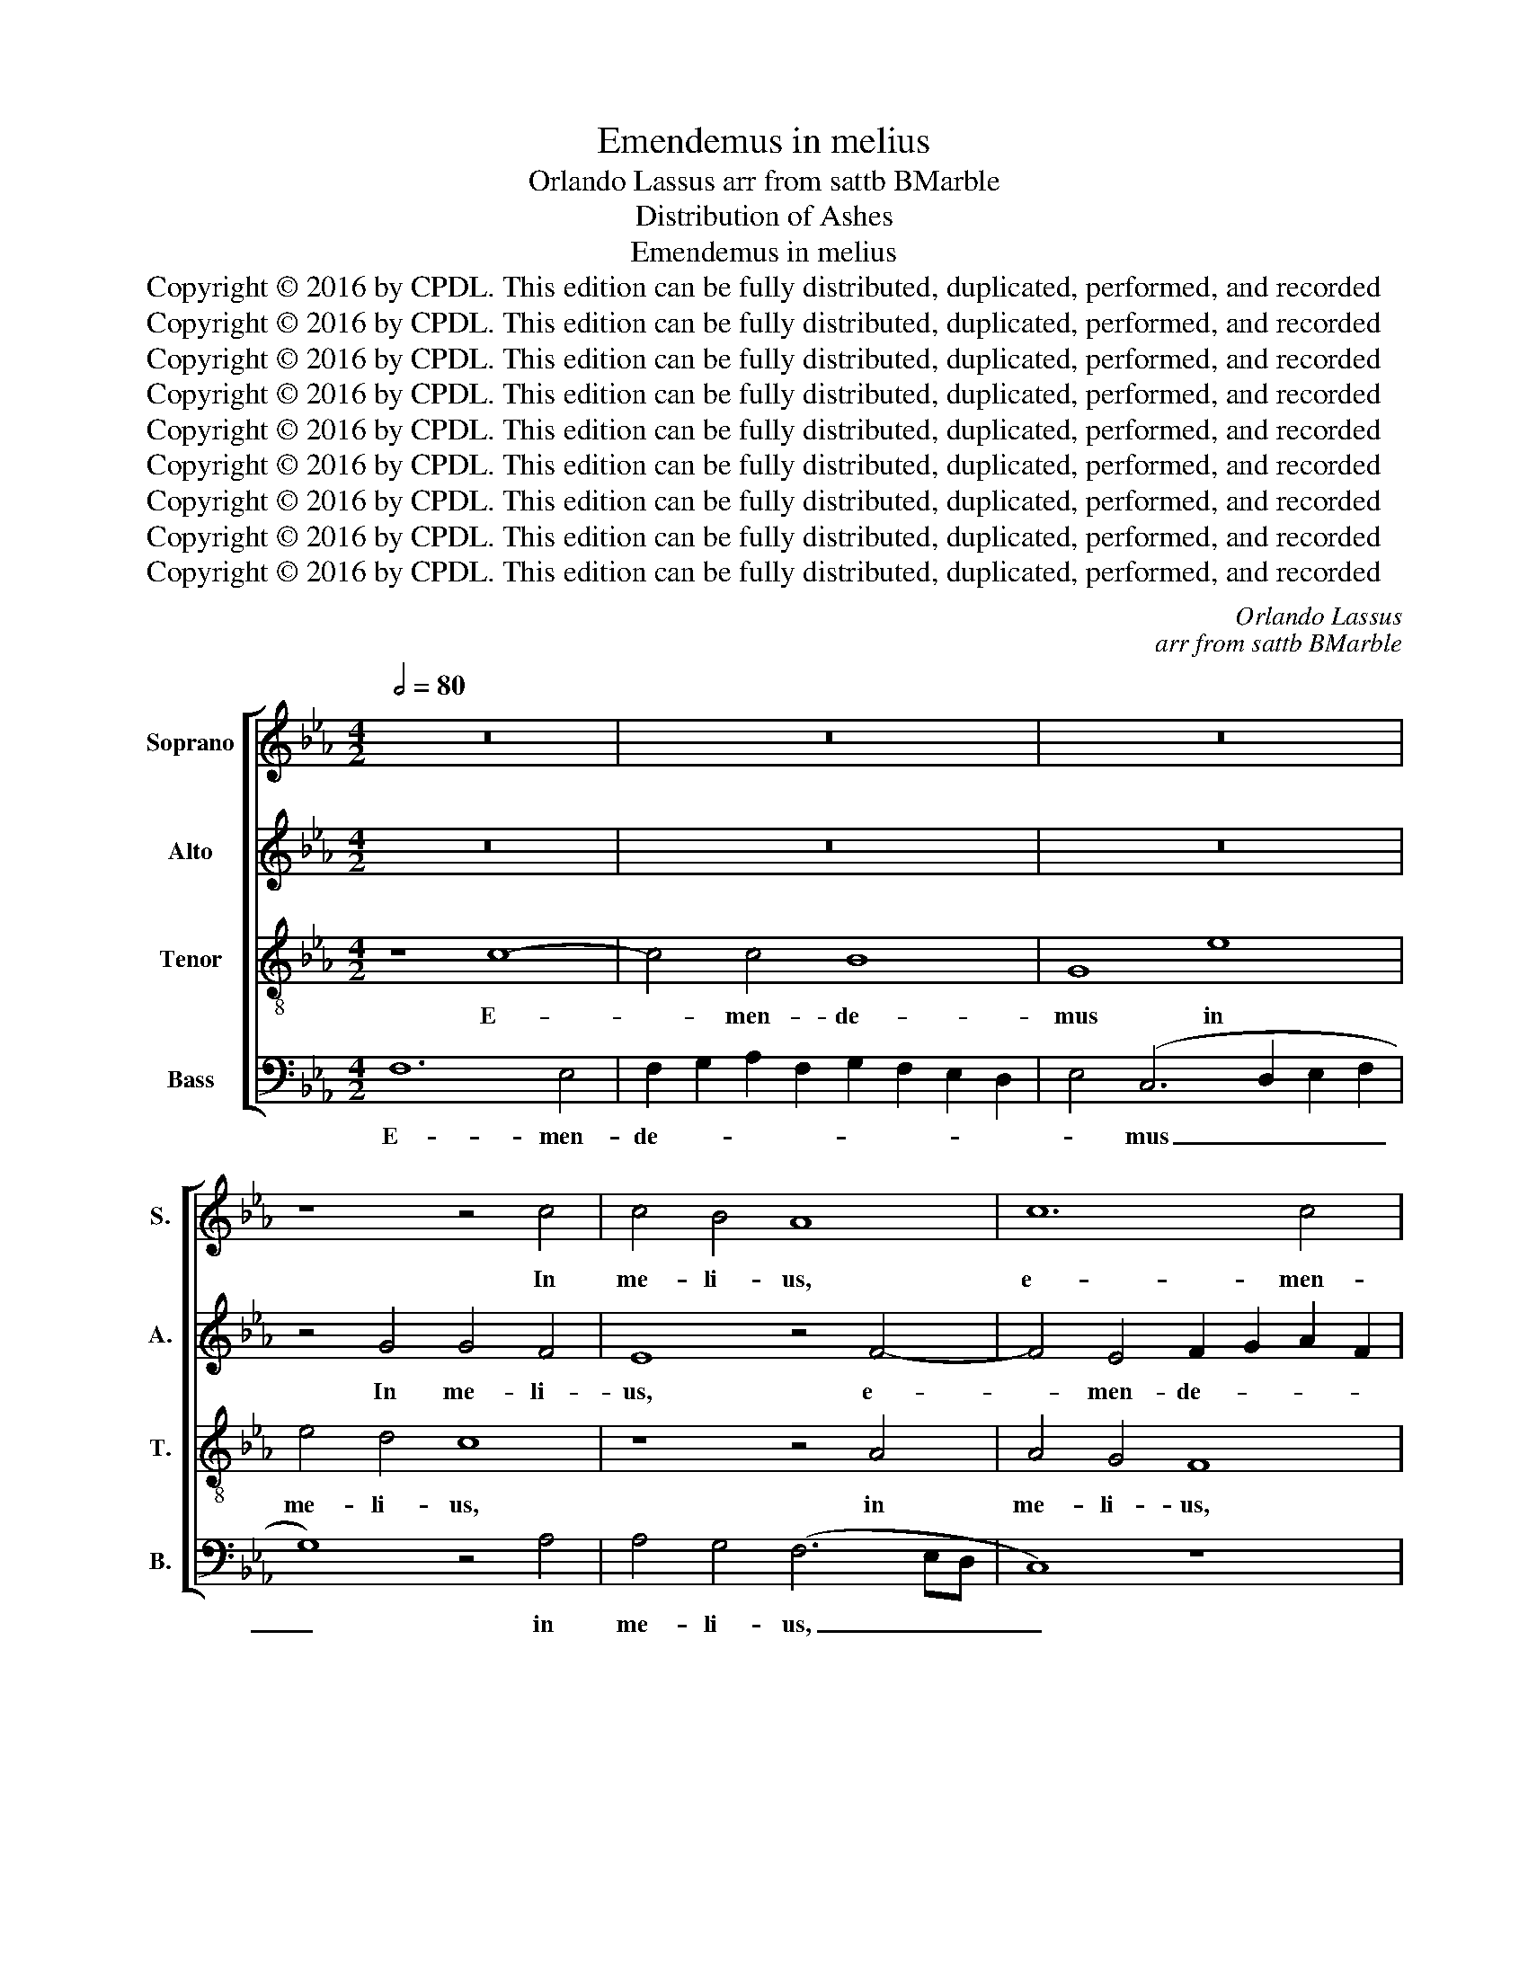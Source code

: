 X:1
T:Emendemus in melius
T:Orlando Lassus arr from sattb BMarble
T:Distribution of Ashes
T:Emendemus in melius
T:Copyright © 2016 by CPDL. This edition can be fully distributed, duplicated, performed, and recorded 
T:Copyright © 2016 by CPDL. This edition can be fully distributed, duplicated, performed, and recorded 
T:Copyright © 2016 by CPDL. This edition can be fully distributed, duplicated, performed, and recorded 
T:Copyright © 2016 by CPDL. This edition can be fully distributed, duplicated, performed, and recorded 
T:Copyright © 2016 by CPDL. This edition can be fully distributed, duplicated, performed, and recorded 
T:Copyright © 2016 by CPDL. This edition can be fully distributed, duplicated, performed, and recorded 
T:Copyright © 2016 by CPDL. This edition can be fully distributed, duplicated, performed, and recorded 
T:Copyright © 2016 by CPDL. This edition can be fully distributed, duplicated, performed, and recorded 
T:Copyright © 2016 by CPDL. This edition can be fully distributed, duplicated, performed, and recorded 
C:Orlando Lassus
C:arr from sattb BMarble
Z:Distribution of Ashes
Z:Copyright © 2016 by CPDL. This edition can be fully distributed, duplicated, performed, and recorded
%%score [ 1 2 3 4 ]
L:1/8
Q:1/2=80
M:4/2
K:Eb
V:1 treble nm="Soprano" snm="S."
V:2 treble nm="Alto" snm="A."
V:3 treble-8 transpose=-12 nm="Tenor" snm="T."
V:4 bass nm="Bass" snm="B."
V:1
 z16 | z16 | z16 | z8 z4 c4 | c4 B4 A8 | c12 c4 | B8 G8 | e8 e4 d4 | c8 z8 | z4 F4 F4 =E4 | F16- | %11
w: |||In|me- li- us,|e- men-|de- mus|in me- li-|us,|in me- li-|us,|
 F8 z8 | z16 | z16 | z16 | z8 z4 B4 | G4 G4 A8 | F4 (f2 e2 _d2 c2 B4) | c6 BA B6 AG | A6 GF G4 G4 | %20
w: _||||quae|i- gno- ran-|ter pec- * * * *|ca- * * * * *|* * * * vi-|
 F8 z8 | z4 B4 c2 B2 A2 B2 | c2 B2 e8 d4 | e8 z8 | z4 e4 f4 c4 | _d8 c8 | A16 | G4 (A8 G2 F2 | %28
w: mus:|ne su- * * *|* * * bi-|to|prae- oc- cu-|pa- ti|di-|e mor- * *|
 =E8) E4 G4 | (=A2 G2 A2 B2 c4) A4 | z8 z4 F4 | (G2 F2 G2 A2 B8) | E4 z4 z4 E4 | B4 B4 B6 B2 | %34
w: * tis, quae-|ra- * * * * mus,|quae-|ra.- * * * *|mus, quae-|ra- mus spa- ti-|
 c8 B8 | G4 e6 d2 c4- | c2 B2 A6 G2 F4- | F4 =E4 F8 | z16 | z16 | z16 | z16 | z8 z4 d4 | %43
w: um poe-|ni- ten- * *||* ti- ae,|||||et|
 e4 e4 (d4 c2 B2 | c4) d4 (c6 d2 | e4) d6 c2 c4- | c4 =B4 c8 | z8 z4 G4 | A4 A4 (G4 F2 E2 | %49
w: in- ve- ni- * *|* re non _|_ pos- * *|* si- mus,|et|in- ve- ni- * *|
 F4) G4 (F6 G2 | A4) G6 F2 F4- | F4 =E4 F8- | F8 z8 | z4 c4 f8 | (e6 =d2 c2 B2 c4-) | %55
w: * re non _|_ pos- * *|* si- mus.|_|At- ten-|de _ _ _ _|
 c4 B6 A2 B2 G2 | A2 B2 c8 =B4 | c8 z8 | z8 z4 c4 | =B4 B4 c8- | c8 =B8 | z16 | z8 z4 c4 | %63
w: _ Do- * * *|* * * mi-|ne,|et|mi- se- re-|* re:||qui-|
 _B4 G4 B8- | B4 F4 F4 F4 | C12 c4 | B4 G4 B6 B2 | B4 (c6 BA B4) | c4 e4 d4 B4 | B4 F4 c4 B4 | %70
w: a pec- ca-|* vi- mus ti-|bi, qui-|a- pec- ca- vi-|mus ti- * * *|bi, qui- a pec-|ca- vi- mus ti-|
 c8 z4 c4 | B4 G4 B6 B2 | =A4 (B6 _AG A4) | G4 A4 G4 E4 | G6 G2 F4 G4- | (G4 F8 =E4) | F16 |] %77
w: bi, qui-|a pec- ca- vi-|mus ti- * * *|bi, qui- a pec-|ca- vi- mus ti-||bi.|
V:2
 z16 | z16 | z16 | z4 G4 G4 F4 | E8 z4 F4- | F4 E4 F2 G2 A2 F2 | G2 F2 E2 D2 E4 C4- | %7
w: |||In me- li-|us, e-|* men- de- * * *|* * * * * mus|
 (C2 D2 E2 F2 G8) | z4 A4 A4 G4 | F8 z4 G4 | C6 C2 C4 F4 | D4 D4 E8 | C4 (F2 E2 D2 C2 B,4) | %13
w: _ _ _ _ _|in me- li-|us, in|me- li- us, quae|i- gno- ran-|ter pec- * * * *|
 C6 B,A, B,6 A,G, | A,6 G,F, G,4 G,4 | F,4 F4 D4 D4 | E8 C4 (c2 B2 | A2 G2 F4) B2 A2 G2 F2 | %18
w: ca- * * * * *|* * * * vi-|mus: quae i- gno-|ran- ter pec- *|* * * ca- * * *|
 E2 C2 A6 GF G4- | G2 FE F8 =E4 | F8 z8 | z4 B,4 _E2 =D2 C2 D2 | E8 F6 F2 | E16- | E8 z4 A4 | %25
w: |* * * * vi-|mus:|ne su- * * *|* * bi-|to|_ prae-|
 B4 F4 A4 E4 | F8 E8- | E4 C8 B,4 | C8 C4 C4 | (F2 =E2 F2 G2 F4) F4 | z8 z4 B,4 | %31
w: oc- cu- pa- ti|di- e,|_ di- e|mor- tis, quae-|ra- * * * * mus,|quae-|
 (_E2 =D2 E2 F2) E4 B,4 | C2 B,2 C2 =D2 E2 D2 C2 D2 | E2 F2 G2 E2 F4 F,4 | A,6 A,2 B,8 | %35
w: ra- * * * mus, quae-|ra- * * * * * * *|* * * * * mus|spa- ti- um|
 (E6 =D2 C2 B,2 A,2 B,2 | C4) F,4 A,4 B,4 | C4 G4 A4 A4 | (G4 F2 E2 F4) G4 | F6 G2 A2 G2 G2 FE | %40
w: poe- * * * * *|* ni- ten- ti-|ae, et in- ve-|ni- * * * re|non _ _ _ _ _ _|
 F8 F6 F2 | G4 (G6 FE =D4) | (E6 DC E4) D4 | C4 G4 G4 G4 | (F4 E2 D2 E4) F4 | G8 F4 E4 | (D8 C8) | %47
w: _ pos- si-|mus, non _ _ _|pos- * * * si-|mus, et in- ve-|ni- * * * re|non pos- si-|mus, _|
 z16 | z4 C4 C4 C4 | (B,4 A,2 G,2 A,4) B,4 | C8 B,4 A,4 | (G,8 F,4) C4 | _D8 C4 B,4- | %53
w: |et in- ve-|ni- * * * re|non pos- si-|mus. _ At-|ten- de Do-|
 (B,2 A,2 G,2 A,2 F,4) F,4 | G,4 G4 (A8 | G8) F4 G4- | G4 F4 G4 G4- | G4 C4 _D4 C4- | %58
w: * * * * * mi-|ne, at- ten-|* de Do-|* mi- ne, et|_ mi- se- re-|
 (C2 B,A, B,4) C8 | z4 G4 A4 G4- | (G2 FE F4) G4 D4 | =E4 E4 F8- | F8 =E8 | (G6 F_E F4) B,4 | %64
w: * * * * re,|mi- se- re-|* * * * re, et|mi- se- re-|* re:|qui- * * * a,|
 z4 B4 A4 F4 | A6 A2 A4 A4 | G4 B4 G4 F4 | G4 (G6 F2 D4) | (G2 F2 G2 A2 B8) | z4 B4 A4 F4 | %70
w: qui- a pec-|ca- vi- mus, qui-|a pec- ca- vi-|mus ti- * *|bi, _ _ _ _|qui- a pec-|
 A6 A2 A4 A4 | (G6 FE F4) G4 | C4 =D4 C4 F4 | _E4 C4 E6 E2 | E4 (B,6 C2 D4) | E4 (C6 B,2 G,4) | %76
w: ca- vi- mus, qui-|a _ _ _ pec-|ca- vi- mus, qui-|a pec- ca- vi-|mus ti- * *|bi, ti- * *|
 =A,16 |] %77
w: bi.|
V:3
 z8 c8- | c4 c4 B8 | G8 e8 | e4 d4 c8 | z8 z4 A4 | A4 G4 F8 | z16 | z16 | z4 c4 c4 B4 | %9
w: E-|* men- de-|mus in|me- li- us,|in|me- li- us,|||in me- li-|
 A4 A4 A4 G4 | F16 | z16 | z16 | z16 | z8 z4 c4 | =A4 A4 B4 G4 | z4 (c2 B2 A2 G2 F4) | %17
w: us, in me- li-|us,||||quae|i- gno- ran- ter|pec- * * * *|
 _d4 d4 B4 (e2 f2 | g2 e2 f4) =d4 e4 | c4 _d4 B4 c4 | c4 F4 (A2 B2 c2 A2 | B6) B2 A8 | z8 z4 B4 | %23
w: ca- vi- mus, pec- *|* * * ca- vi-|mus, pec- ca- vi-|mus: ne su- * * *|* bi to|prae-|
 c4 G4 A4 E4 | A8 A8 | z8 z4 A4- | A4 _d8 c4- | (c2 B2 A2 G2) F8 | G8 G8 | z8 z4 c4 | %30
w: oc- cu- pa- ti|di- e,|di-|* e mor-|* * * * tis,|mor- tis,|quae-|
 (=d2 c2 d2 e2 f4) d4 | z16 | z4 F4 (c6 BA) | G4 e8 =d4 | c4 (A6 GF G2 A2 | B4) B4 c6 B2 | %36
w: ra- * * * * mus,||quae- ra- * *|mus spa- ti-|um poe- * * * *|* ni- ten- *|
 A6 G2 F6 G2 | A4 G4 F8 | z16 | z4 =d4 e4 e4 | (d4 c2 B2 c4) d4 | (e6 dc B8) | G4 A4 G8 | %43
w: |* ti- ae,||et in- ve-|ni- * * * re|non _ _ _|pos- si- mus,|
 z8 z4 G4 | A4 B4 A6 GF | E2 F2 G2 A2 B2 A2 c4 | G8 z4 e4 | e4 e4 (d4 c2 B2 | c8) e8 | z16 | %50
w: et|in- ve- ni- * *||re, et|in- ve- ni- * *|* re||
 z4 e4 (e2 d2 c2 B2 | c4) c4 A8 | z4 B4 e8 | =d4 c8 B4 | c4 c4 f8 | e4 (=d6 c2 d2 e2 | c4) c4 d8 | %57
w: non pos- * * *|* si- mus.|At- ten-|de Do- mi-|ne, at- ten-|de Do- * * *|* mi- ne,|
 =e4 e4 f8- | f8 =e8 | d8 f4 _e4 | c8 d4 g4- | g4 c4 _d4 c4- | (c2 BA B4) c4 c4 | (_e6 dc d4) e4 | %64
w: mi- se- re-|* re,|et mi se-|re- re, et|_ mi- se- re-|* * * * re: qui-|a, _ _ _ qui-|
 d4 B4 c4 d4 | e4 f4 e4 c4 | e4 e4 d8 | z8 d8 | (e6 dc f4) e4 | d4 B4 c4 d4 | e4 f6 c2 e4- | %71
w: a pec- ca- vi-|mus, qui- a pec-|ca- vi- mus,|qui-|a _ _ _ pec-|ca- vi- mus ti-|bi, ti- * *|
 e2 d2 B2 c2 d6 e2 | f12 c4 | c8 z4 c4 | B4 G4 B6 B2 | A8 G8 | F16 |] %77
w: ||bi, qui-|a pec- ca vi-|mus ti-|bi.|
V:4
 F,12 E,4 | F,2 G,2 A,2 F,2 G,2 F,2 E,2 D,2 | E,4 (C,6 D,2 E,2 F,2 | G,8) z4 A,4 | %4
w: E- men-|de- * * * * * * *|* mus _ _ _|_ in|
 A,4 G,4 (F,6 E,D, | C,8) z8 | z16 | z4 C4 C4 B,4 | A,4 (A,,2 B,,2 C,2 =D,2 E,4) | F,4 F,4 C,8 | %10
w: me- li- us, _ _|_||in me- li-|us, in _ _ _ _|me- 1i- us,|
 z4 C4 =A,4 A,4 | B,8 G,4 (C2 B,2 | A,2 G,2 F,4) B,2 A,2 G,2 F,2 | E,2 C,2 A,6 G,F, G,4- | %14
w: quae i- gno-|ran- ter pec- *|* * * ca- * * *||
 G,2 F,E, F,8 =E,4 | F,8 z8 | z16 | z16 | z16 | z8 z4 C,4 | F,2 G,2 A,2 G,2 F,2 E,2 A,4- | %21
w: * * * * vi-|mus:||||ne|su- * * * * * *|
 A,4 G,4 A,8 | G,4 C4 B,8 | z8 z4 B,4 | C4 C,4 _D,4 A,,4 | z16 | _D,8 A,,8 | (C,8 _D,8) | C,16 | %29
w: * bi- to,|su- bi- to|prae-|oc- cu- pa- ti||di- e|mor- *|tis,|
 z8 z4 F,4 | (B,2 =A,2 B,2 C2 B,4) B,4 | z8 z4 E,4 | A,2 G,2 A,2 B,2 A,6 G,F, | E,4 E,4 B,,6 B,,2 | %34
w: quae-|ra- * * * * mus,|quae-|ra- * * * * * *|* mus spa- ti-|
 A,,8 E,8 | E,8 (A,6 G,2 | F,6 E,2 _D,4) D,4 | C,8 z4 C4 | C4 C4 (B,4 A,2 G,2 | A,4) B,4 C8 | %40
w: um poe-|ni- ten- *|* * * ti-|ae, et|in- ve- ni- * *|* re non|
 (B,4 A,2 G,2 A,4) B,4 | E,4 C,2 D,2 E,2 F,2 G,2 =A,2 | B,4 C8 =B,4 | C8 z8 | z16 | z16 | %46
w: pos- * * * si-|mus, non _ _ _ _ _|_ pos- si-|mus,|||
 z4 G,4 A,4 A,4 | (G,4 F,2 E,2 F,4) G,4 | F,8 (E,4 =D,2 C,2 | D,4) E,4 _D,6 C,B,, | %50
w: et in- ve-|ni- * * * re|non pos- * *|* si- mus. _ _|
 A,,2 B,,2 C,2 D,2 E,2 B,,2 F,4 | C,8 z4 F,4 | B,8 A,4 G,4- | (G,2 F,2 E,2 F,2 _D,4) D,4 | %54
w: _ _ _ _ _ _ _|* At-|ten- de Do-|* * * * * mi-|
 C,8 z4 F,4 | C4 G,4 (B,6 C2 | A,4) A,4 G,8 | C,8 B,,4 C,4 | _D,8 C,8 | G,8 F,4 G,4 | A,8 G,8 | %61
w: ne, at-|ten- de Do- *|* mi- ne,|et mi- se-|re- re,|et mi- se-|re- re,|
 C,8 B,,4 C,4 | _D,8 C,8 | z4 C4 B,4 G,4 | B,6 B,2 F,4 B,4 | A,4 F,4 A,6 A,2 | %66
w: et mi- se-|re- re:|qui- a pec-|ca- vi- mus, qui-|a pec- ca- vi-|
 (E,6 F,2 G,2 A,2 B,4) | (E,6 F,2 G,8) | C,4 C4 B,4 G,4 | B,6 B,2 F,4 B,4 | A,4 F,4 A,6 A,2 | %71
w: mus _ _ _ _|ti- * *|bi, qui- a pec-|ca- vi- mus, qui-|a pec- ca- vi-|
 E,8 z4 G,4 | F,4 D,4 F,6 F,2 | C,4 F,4 E,4 C,4 | E,6 E,2 B,,8 | C,16 | F,16 |] %77
w: mus, qui-|a pec- ca- vi-|mus, qui- a pec-|ca- vi- mus|ti-|bi.|

